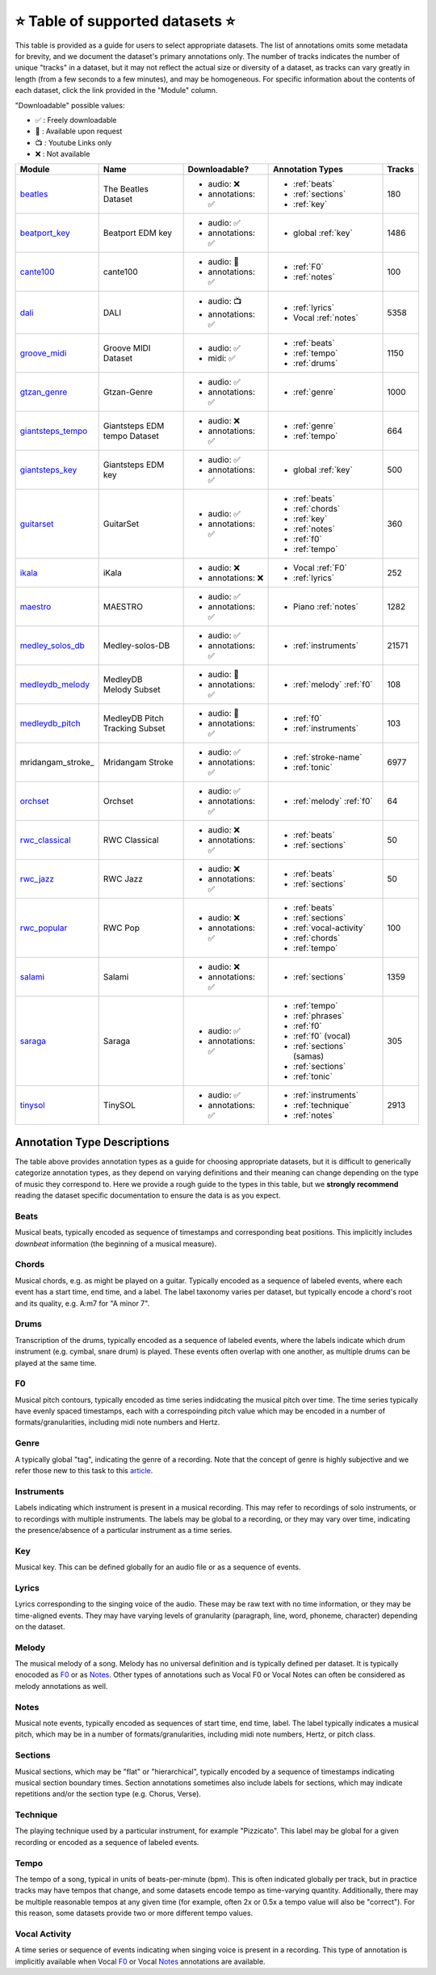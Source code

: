 .. _datasets:

⭐ Table of supported datasets ⭐
=================================

This table is provided as a guide for users to select appropriate datasets. The
list of annotations omits some metadata for brevity, and we document the dataset's
primary annotations only. The number of tracks indicates the number of unique "tracks"
in a dataset, but it may not reflect the actual size or diversity of a dataset,
as tracks can vary greatly in length (from a few seconds to a few minutes),
and may be homogeneous. For specific information about the contents of each dataset,
click the link provided in the "Module" column.

"Downloadable" possible values:

* ✅ : Freely downloadable

* 🔑 : Available upon request

* 📺 : Youtube Links only

* ❌ : Not available


+-------------------+---------------------+---------------------+---------------------------+--------+
| Module            | Name                | Downloadable?       | Annotation Types          | Tracks |
+===================+=====================+=====================+===========================+========+
| beatles_          | | The Beatles       | - audio: ❌         | - :ref:`beats`            | 180    |
|                   | | Dataset           | - annotations: ✅   | - :ref:`sections`         |        |
|                   |                     |                     | - :ref:`key`              |        |
+-------------------+---------------------+---------------------+---------------------------+--------+
| beatport_key_     |  Beatport EDM key   | - audio: ✅         | - global :ref:`key`       | 1486   |
|                   |                     | - annotations: ✅   |                           |        |
+-------------------+---------------------+---------------------+---------------------------+--------+
| cante100_         | cante100            | - audio: 🔑         | - :ref:`F0`               | 100    |
|                   |                     | - annotations: ✅   | - :ref:`notes`            |        |
+-------------------+---------------------+---------------------+---------------------------+--------+
| dali_             | DALI                | - audio: 📺         | - :ref:`lyrics`           | 5358   |
|                   |                     | - annotations: ✅   | - Vocal :ref:`notes`      |        |
+-------------------+---------------------+---------------------+---------------------------+--------+
| groove_midi_      | | Groove MIDI       | - audio: ✅         | - :ref:`beats`            | 1150   |
|                   | | Dataset           | - midi: ✅          | - :ref:`tempo`            |        |
|                   |                     |                     | - :ref:`drums`            |        |
+-------------------+---------------------+---------------------+---------------------------+--------+
| gtzan_genre_      | Gtzan-Genre         | - audio: ✅         | - :ref:`genre`            | 1000   |
|                   |                     | - annotations: ✅   |                           |        |
+-------------------+---------------------+---------------------+---------------------------+--------+
| giantsteps_tempo_ | | Giantsteps EDM    | - audio: ❌         | - :ref:`genre`            | 664    |
|                   | | tempo Dataset     | - annotations: ✅   | - :ref:`tempo`            |        |
|                   |                     |                     |                           |        |
+-------------------+---------------------+---------------------+---------------------------+--------+
| giantsteps_key_   | Giantsteps EDM key  | - audio: ✅         | - global :ref:`key`       | 500    |
|                   |                     | - annotations: ✅   |                           |        |
+-------------------+---------------------+---------------------+---------------------------+--------+
| guitarset_        | GuitarSet           | - audio: ✅         | - :ref:`beats`            | 360    |
|                   |                     | - annotations: ✅   | - :ref:`chords`           |        |
|                   |                     |                     | - :ref:`key`              |        |
|                   |                     |                     | - :ref:`notes`            |        |
|                   |                     |                     | - :ref:`f0`               |        |
|                   |                     |                     | - :ref:`tempo`            |        |
+-------------------+---------------------+---------------------+---------------------------+--------+
| ikala_            | iKala               | - audio: ❌         | - Vocal :ref:`F0`         | 252    |
|                   |                     | - annotations: ❌   | - :ref:`lyrics`           |        |
+-------------------+---------------------+---------------------+---------------------------+--------+
| maestro_          | MAESTRO             | - audio: ✅         | - Piano :ref:`notes`      | 1282   |
|                   |                     | - annotations: ✅   |                           |        |
+-------------------+---------------------+---------------------+---------------------------+--------+
| medley_solos_db_  | Medley-solos-DB     | - audio: ✅         | - :ref:`instruments`      | 21571  |
|                   |                     | - annotations: ✅   |                           |        |
+-------------------+---------------------+---------------------+---------------------------+--------+
| medleydb_melody_  | | MedleyDB          | - audio: 🔑         | - :ref:`melody` :ref:`f0` | 108    |
|                   | | Melody Subset     | - annotations: ✅   |                           |        |
+-------------------+---------------------+---------------------+---------------------------+--------+
| medleydb_pitch_   | | MedleyDB Pitch    | - audio: 🔑         | - :ref:`f0`               | 103    |
|                   | | Tracking Subset   | - annotations: ✅   | - :ref:`instruments`      |        |
+-------------------+---------------------+---------------------+---------------------------+--------+
| mridangam_stroke_ | Mridangam Stroke    | - audio: ✅         | - :ref:`stroke-name`      | 6977   |
|                   |                     | - annotations: ✅   | - :ref:`tonic`            |        |
+-------------------+---------------------+---------------------+---------------------------+--------+
| orchset_          | Orchset             | - audio: ✅         | - :ref:`melody` :ref:`f0` | 64     |
|                   |                     | - annotations: ✅   |                           |        |
+-------------------+---------------------+---------------------+---------------------------+--------+
| rwc_classical_    | RWC Classical       | - audio: ❌         | - :ref:`beats`            | 50     |
|                   |                     | - annotations: ✅   | - :ref:`sections`         |        |
+-------------------+---------------------+---------------------+---------------------------+--------+
| rwc_jazz_         | RWC Jazz            | - audio: ❌         | - :ref:`beats`            | 50     |
|                   |                     | - annotations: ✅   | - :ref:`sections`         |        |
+-------------------+---------------------+---------------------+---------------------------+--------+
| rwc_popular_      | RWC Pop             | - audio: ❌         | - :ref:`beats`            | 100    |
|                   |                     | - annotations: ✅   | - :ref:`sections`         |        |
|                   |                     |                     | - :ref:`vocal-activity`   |        |
|                   |                     |                     | - :ref:`chords`           |        |
|                   |                     |                     | - :ref:`tempo`            |        |
+-------------------+---------------------+---------------------+---------------------------+--------+
| salami_           | Salami              | - audio: ❌         | - :ref:`sections`         | 1359   |
|                   |                     | - annotations: ✅   |                           |        |
+-------------------+---------------------+---------------------+---------------------------+--------+
| saraga_           | Saraga              | - audio: ✅         | - :ref:`tempo`            | 305    |
|                   |                     | - annotations: ✅   | - :ref:`phrases`          |        |
|                   |                     |                     | - :ref:`f0`               |        |
|                   |                     |                     | - :ref:`f0` (vocal)       |        |
|                   |                     |                     | - :ref:`sections` (samas) |        |
|                   |                     |                     | - :ref:`sections`         |        |
|                   |                     |                     | - :ref:`tonic`            |        |
+-------------------+---------------------+---------------------+---------------------------+--------+
| tinysol_          | TinySOL             | - audio: ✅         | - :ref:`instruments`      | 2913   |
|                   |                     | - annotations: ✅   | - :ref:`technique`        |        |
|                   |                     |                     | - :ref:`notes`            |        |
+-------------------+---------------------+---------------------+---------------------------+--------+


Annotation Type Descriptions
----------------------------
The table above provides annotation types as a guide for choosing appropriate datasets,
but it is difficult to generically categorize annotation types, as they depend on varying
definitions and their meaning can change depending on the type of music they correspond to.
Here we provide a rough guide to the types in this table, but we **strongly recommend** reading
the dataset specific documentation to ensure the data is as you expect.


.. _beats:

Beats
^^^^^
Musical beats, typically encoded as sequence of timestamps and corresponding beat positions.
This implicitly includes *downbeat* information (the beginning of a musical measure).

.. _chords:

Chords
^^^^^^
Musical chords, e.g. as might be played on a guitar. Typically encoded as a sequence of labeled events,
where each event has a start time, end time, and a label. The label taxonomy varies per dataset,
but typically encode a chord's root and its quality, e.g. A:m7 for "A minor 7".

.. _drums:

Drums
^^^^^
Transcription of the drums, typically encoded as a sequence of labeled events, where the labels
indicate which drum instrument (e.g. cymbal, snare drum) is played. These events often overlap with
one another, as multiple drums can be played at the same time.

.. _f0:

F0
^^
Musical pitch contours, typically encoded as time series indidcating the musical pitch over time.
The time series typically have evenly spaced timestamps, each with a correspoinding pitch value
which may be encoded in a number of formats/granularities, including midi note numbers and Hertz.

.. _genre:

Genre
^^^^^
A typically global "tag", indicating the genre of a recording. Note that the concept of genre is highly
subjective and we refer those new to this task to this `article`_.

.. _instruments:

Instruments
^^^^^^^^^^^
Labels indicating which instrument is present in a musical recording. This may refer to recordings of solo
instruments, or to recordings with multiple instruments. The labels may be global to a recording, or they
may vary over time, indicating the presence/absence of a particular instrument as a time series.

.. _key:

Key
^^^
Musical key. This can be defined globally for an audio file or as a sequence of events.


.. _lyrics:

Lyrics
^^^^^^
Lyrics corresponding to the singing voice of the audio. These may be raw text with no time information,
or they may be time-aligned events. They may have varying levels of granularity (paragraph, line, word,
phoneme, character) depending on the dataset.

.. _melody:

Melody
^^^^^^
The musical melody of a song. Melody has no universal definition and is typically defined per dataset.
It is typically enocoded as F0_ or as Notes_. Other types of annotations such as Vocal F0 or Vocal Notes
can often be considered as melody annotations as well.

.. _notes:

Notes
^^^^^
Musical note events, typically encoded as sequences of start time, end time, label. The label typically
indicates a musical pitch, which may be in a number of formats/granularities, including midi note numbers,
Hertz, or pitch class.

.. _sections:

Sections
^^^^^^^^
Musical sections, which may be "flat" or "hierarchical", typically encoded by a sequence of
timestamps indicating musical section boundary times. Section annotations sometimes also
include labels for sections, which may indicate repetitions and/or the section type (e.g. Chorus, Verse).

.. _technique:

Technique
^^^^^^^^^
The playing technique used by a particular instrument, for example "Pizzicato". This label may be global
for a given recording or encoded as a sequence of labeled events.

.. _tempo:

Tempo
^^^^^
The tempo of a song, typical in units of beats-per-minute (bpm). This is often indicated globally per track,
but in practice tracks may have tempos that change, and some datasets encode tempo as time-varying quantity.
Additionally, there may be multiple reasonable tempos at any given time (for example, often 2x or 0.5x a
tempo value will also be "correct"). For this reason, some datasets provide two or more different tempo values.

.. _vocal-activity:

Vocal Activity
^^^^^^^^^^^^^^
A time series or sequence of events indicating when singing voice is present in a recording. This type
of annotation is implicitly available when Vocal F0_ or Vocal Notes_ annotations are available.


.. _article: https://link.springer.com/article/10.1007/s10844-013-0250-y
.. _beatles: https://mirdata.readthedocs.io/en/latest/source/mirdata.html#module-mirdata.beatles
.. _cante100: https://mirdata.readthedocs.io/en/latest/source/mirdata.html#module-mirdata.cante100
.. _beatport_key: https://mirdata.readthedocs.io/en/latest/source/mirdata.html#module-mirdata.beatport_key
.. _dali: https://mirdata.readthedocs.io/en/latest/source/mirdata.html#module-mirdata.dali
.. _giantsteps_tempo: https://mirdata.readthedocs.io/en/latest/source/mirdata.html#module-mirdata.giantsteps_tempo
.. _giantsteps_key: https://mirdata.readthedocs.io/en/latest/source/mirdata.html#module-mirdata._giantsteps_key
.. _groove_midi: https://mirdata.readthedocs.io/en/latest/source/mirdata.html#module-mirdata.groove_midi
.. _gtzan_genre: https://mirdata.readthedocs.io/en/latest/source/mirdata.html#module-mirdata.gtzan_genre
.. _guitarset: https://mirdata.readthedocs.io/en/latest/source/mirdata.html#module-mirdata.guitarset
.. _ikala: https://mirdata.readthedocs.io/en/latest/source/mirdata.html#module-mirdata.ikala
.. _maestro: https://mirdata.readthedocs.io/en/latest/source/mirdata.html#module-mirdata.maestro
.. _medley_solos_db: https://mirdata.readthedocs.io/en/latest/source/mirdata.html#module-mirdata.medley_solos_db
.. _medleydb_melody: https://mirdata.readthedocs.io/en/latest/source/mirdata.html#module-mirdata.medleydb_melody
.. _medleydb_pitch: https://mirdata.readthedocs.io/en/latest/source/mirdata.html#module-mirdata.medleydb_pitch
.. _orchset: https://mirdata.readthedocs.io/en/latest/source/mirdata.html#module-mirdata.orchset
.. _rwc_classical: https://mirdata.readthedocs.io/en/latest/source/mirdata.html#module-mirdata.rwc_classical
.. _rwc_jazz: https://mirdata.readthedocs.io/en/latest/source/mirdata.html#module-mirdata.rwc_jazz
.. _rwc_popular: https://mirdata.readthedocs.io/en/latest/source/mirdata.html#module-mirdata.rwc_popular
.. _salami: https://mirdata.readthedocs.io/en/latest/source/mirdata.html#module-mirdata.salami
.. _saraga: https://mirdata.readthedocs.io/en/latest/source/mirdata.html#module-mirdata.saraga
.. _tinysol: https://mirdata.readthedocs.io/en/latest/source/mirdata.html#module-mirdata.tinysol




